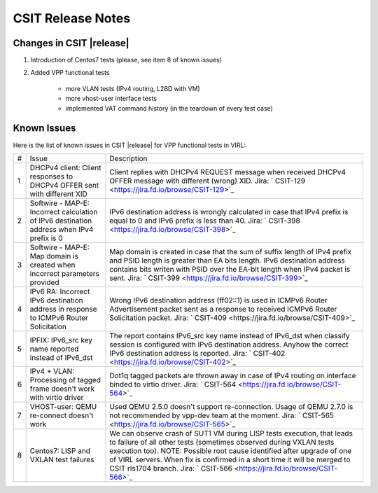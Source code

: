 CSIT Release Notes
==================

Changes in CSIT |release|
-------------------------

#. Introduction of Centos7 tests (please, see item 8 of known issues)

#. Added VPP functional tests

    - more VLAN tests (IPv4 routing, L2BD with VM)
    - more vhost-user interface tests
    - implemented VAT command history (in the teardown of every test case)

Known Issues
------------

Here is the list of known issues in CSIT |release| for VPP functional tests in VIRL:

+---+-------------------------------------------------+-----------------------------------------------------------------+
| # | Issue                                           | Description                                                     |
+---+-------------------------------------------------+-----------------------------------------------------------------+
| 1 | DHCPv4 client: Client responses to DHCPv4 OFFER | Client replies with DHCPv4 REQUEST message when received DHCPv4 |
|   | sent with different XID                         | OFFER message with different (wrong) XID.                       |
|   |                                                 | Jira: ` CSIT-129 <https://jira.fd.io/browse/CSIT-129>`_         |
+---+-------------------------------------------------+-----------------------------------------------------------------+
| 2 | Softwire - MAP-E: Incorrect calculation of IPv6 | IPv6 destination address is wrongly calculated in case that     |
|   | destination address when IPv4 prefix is 0       | IPv4 prefix is equal to 0 and IPv6 prefix is less than 40.      |
|   |                                                 | Jira: ` CSIT-398 <https://jira.fd.io/browse/CSIT-398>`_         |
+---+-------------------------------------------------+-----------------------------------------------------------------+
| 3 | Softwire - MAP-E: Map domain is created when    | Map domain is created in case that the sum of suffix length of  |
|   | incorrect parameters provided                   | IPv4 prefix and PSID length is greater than EA bits length.     |
|   |                                                 | IPv6 destination address contains bits writen with PSID over    |
|   |                                                 | the EA-bit length when IPv4 packet is sent.                     |
|   |                                                 | Jira: ` CSIT-399 <https://jira.fd.io/browse/CSIT-399>`_         |
+---+-------------------------------------------------+-----------------------------------------------------------------+
| 4 | IPv6 RA: Incorrect IPv6 destination address in  | Wrong IPv6 destination address (ff02::1) is used in ICMPv6      |
|   | response to ICMPv6 Router Solicitation          | Router Advertisement packet sent as a response to received      |
|   |                                                 | ICMPv6 Router Solicitation packet.                              |
|   |                                                 | Jira: ` CSIT-409 <https://jira.fd.io/browse/CSIT-409>`_         |
+---+-------------------------------------------------+-----------------------------------------------------------------+
| 5 | IPFIX: IPv6_src key name reported instead of    | The report contains IPv6_src key name instead of IPv6_dst when  |
|   | IPv6_dst                                        | classify session is configured with IPv6 destination address.   |
|   |                                                 | Anyhow the correct IPv6 destination address is reported.        |
|   |                                                 | Jira: ` CSIT-402 <https://jira.fd.io/browse/CSIT-402>`_         |
+---+-------------------------------------------------+-----------------------------------------------------------------+
| 6 | IPv4 + VLAN: Processing of tagged frame doesn't | Dot1q tagged packets are thrown away in case of IPv4 routing on |
|   | work with virtio driver                         | interface binded to virtio driver.                              |
|   |                                                 | Jira: ` CSIT-564 <https://jira.fd.io/browse/CSIT-564>`_         |
+---+-------------------------------------------------+-----------------------------------------------------------------+
| 7 | VHOST-user: QEMU re-connect doesn't work        | Used QEMU 2.5.0 doesn't support re-connection. Usage of QEMU    |
|   |                                                 | 2.7.0 is not recommended by vpp-dev team at the moment.         |
|   |                                                 | Jira: ` CSIT-565 <https://jira.fd.io/browse/CSIT-565>`_         |
+---+-------------------------------------------------+-----------------------------------------------------------------+
| 8 | Centos7: LISP and VXLAN test failures           | We can observe crash of SUT1 VM during LISP tests execution,    |
|   |                                                 | that leads to failure of all other tests (sometimes observed    |
|   |                                                 | during VXLAN tests execution too).                              |
|   |                                                 | NOTE: Possible root cause identified after upgrade of one of    |
|   |                                                 | VIRL servers. When fix is confirmed in a short time it will be  |
|   |                                                 | merged to CSIT rls1704 branch.                                  |
|   |                                                 | Jira: ` CSIT-566 <https://jira.fd.io/browse/CSIT-566>`_         |
+---+-------------------------------------------------+-----------------------------------------------------------------+
